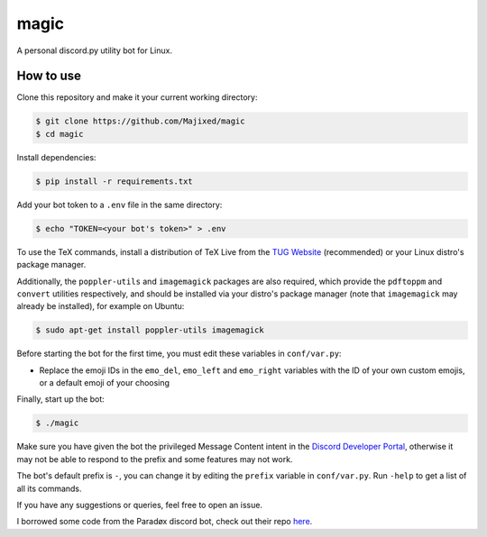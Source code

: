 magic
=====

.. raw:: html

    <div align="center">
    <img src="https://img.shields.io/github/languages/top/Majixed/magic" alt="top-language">
    </div>

A personal discord.py utility bot for Linux.

How to use
----------

Clone this repository and make it your current working directory:

.. code:: sh

    $ git clone https://github.com/Majixed/magic
    $ cd magic

Install dependencies:

.. code:: sh

   $ pip install -r requirements.txt

Add your bot token to a ``.env`` file in the same directory:

.. code:: sh

    $ echo "TOKEN=<your bot's token>" > .env

To use the TeX commands, install a distribution of TeX Live from the `TUG Website <https://tug.org/texlive/acquire-netinstall.html>`_ (recommended) or your Linux distro's package manager.

Additionally, the ``poppler-utils`` and ``imagemagick`` packages are also required, which provide the ``pdftoppm`` and ``convert`` utilities respectively, and should be installed via your distro's package manager (note that ``imagemagick`` may already be installed), for example on Ubuntu:

.. code:: sh
   
  $ sudo apt-get install poppler-utils imagemagick

Before starting the bot for the first time, you must edit these variables in ``conf/var.py``:

- Replace the emoji IDs in the ``emo_del``, ``emo_left`` and ``emo_right`` variables with the ID of your own custom emojis, or a default emoji of your choosing

Finally, start up the bot:

.. code:: sh

    $ ./magic

Make sure you have given the bot the privileged Message Content intent in the `Discord Developer Portal <https://discord.com/developers/>`_, otherwise it may not be able to respond to the prefix and some features may not work.

The bot's default prefix is ``-``, you can change it by editing the ``prefix`` variable in ``conf/var.py``. Run ``-help`` to get a list of all its commands.

If you have any suggestions or queries, feel free to open an issue.

I borrowed some code from the Paradøx discord bot, check out their repo `here <https://gitlab.paradoxical.pw/team-paradox/paradox>`_.
